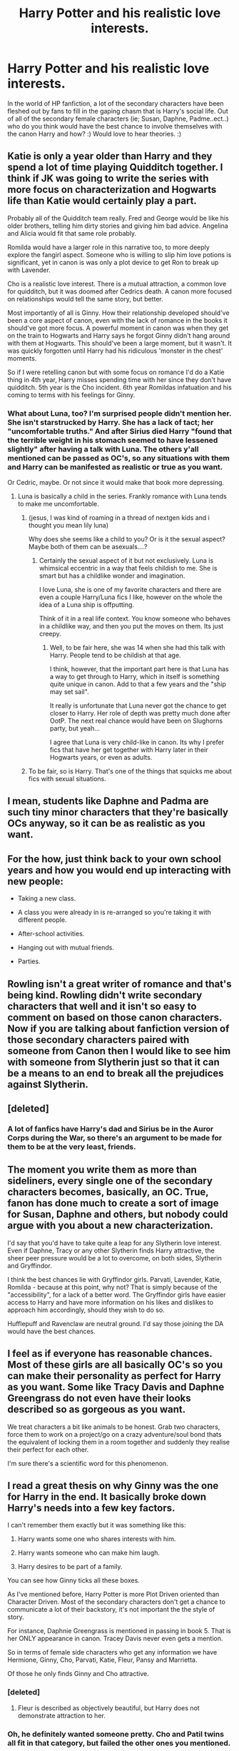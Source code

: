 #+TITLE: Harry Potter and his realistic love interests.

* Harry Potter and his realistic love interests.
:PROPERTIES:
:Author: WearyWolfy
:Score: 16
:DateUnix: 1470550890.0
:DateShort: 2016-Aug-07
:FlairText: Discussion
:END:
In the world of HP fanfiction, a lot of the secondary characters have been fleshed out by fans to fill in the gaping chasm that is Harry's social life. Out of all of the secondary female characters (ie; Susan, Daphne, Padme..ect..) who do you think would have the best chance to involve themselves with the canon Harry and how? :) Would love to hear theories. :)


** Katie is only a year older than Harry and they spend a lot of time playing Quidditch together. I think if JK was going to write the series with more focus on characterization and Hogwarts life than Katie would certainly play a part.

Probably all of the Quidditch team really. Fred and George would be like his older brothers, telling him dirty stories and giving him bad advice. Angelina and Alicia would fit that same role probably.

Romilda would have a larger role in this narrative too, to more deeply explore the fangirl aspect. Someone who is willing to slip him love potions is significant, yet in canon is was only a plot device to get Ron to break up with Lavender.

Cho is a realistic love interest. There is a mutual attraction, a common love for quidditch, but it was doomed after Cedrics death. A canon more focused on relationships would tell the same story, but better.

Most importantly of all is Ginny. How their relationship developed should've been a core aspect of canon, even with the lack of romance in the books it should've got more focus. A powerful moment in canon was when they get on the train to Hogwarts and Harry says he forgot Ginny didn't hang around with them at Hogwarts. This should've been a large moment, but it wasn't. It was quickly forgotten until Harry had his ridiculous 'monster in the chest' moments.

So if I were retelling canon but with some focus on romance I'd do a Katie thing in 4th year, Harry misses spending time with her since they don't have quidditch. 5th year is the Cho incident. 6th year Romildas infatuation and his coming to terms with his feelings for Ginny.
:PROPERTIES:
:Author: howtopleaseme
:Score: 31
:DateUnix: 1470563249.0
:DateShort: 2016-Aug-07
:END:

*** What about Luna, too? I'm surprised people didn't mention her. She isn't starstrucked by Harry. She has a lack of tact; her "uncomfortable truths." And after Sirius died Harry "found that the terrible weight in his stomach seemed to have lessened slightly" after having a talk with Luna. The others y'all mentioned can be passed as OC's, so any situations with them and Harry can be manifested as realistic or true as you want.

Or Cedric, maybe. Or not since it would make that book more depressing.
:PROPERTIES:
:Score: 5
:DateUnix: 1470624763.0
:DateShort: 2016-Aug-08
:END:

**** Luna is basically a child in the series. Frankly romance with Luna tends to make me uncomfortable.
:PROPERTIES:
:Author: howtopleaseme
:Score: 3
:DateUnix: 1470626358.0
:DateShort: 2016-Aug-08
:END:

***** (jesus, I was kind of roaming in a thread of nextgen kids and i thought you mean lily luna)

Why does she seems like a child to you? Or is it the sexual aspect? Maybe both of them can be asexuals....?
:PROPERTIES:
:Score: 3
:DateUnix: 1470627283.0
:DateShort: 2016-Aug-08
:END:

****** Certainly the sexual aspect of it but not exclusively. Luna is whimsical eccentric in a way that feels childish to me. She is smart but has a childlike wonder and imagination.

I love Luna, she is one of my favorite characters and there are even a couple Harry/Luna fics I like, however on the whole the idea of a Luna ship is offputting.

Think of it in a real life context. You know someone who behaves in a childlike way, and then you put the moves on them. Its just creepy.
:PROPERTIES:
:Author: howtopleaseme
:Score: 2
:DateUnix: 1470629714.0
:DateShort: 2016-Aug-08
:END:

******* Well, to be fair here, she was 14 when she had this talk with Harry. People tend to be childish at that age.

I think, however, that the important part here is that Luna has a way to get through to Harry, which in itself is something quite unique in canon. Add to that a few years and the "ship may set sail".

It really is unfortunate that Luna never got the chance to get closer to Harry. Her role of depth was pretty much done after OotP. The next real chance would have been on Slughorns party, but yeah...

I agree that Luna is very child-like in canon. Its why I prefer fics that have her get together with Harry later in their Hogwarts years, or even as adults.
:PROPERTIES:
:Author: UndeadBBQ
:Score: 1
:DateUnix: 1470645876.0
:DateShort: 2016-Aug-08
:END:


***** To be fair, so is Harry. That's one of the things that squicks me about fics with sexual situations.
:PROPERTIES:
:Author: BaldBombshell
:Score: 1
:DateUnix: 1470668460.0
:DateShort: 2016-Aug-08
:END:


** I mean, students like Daphne and Padma are such tiny minor characters that they're basically OCs anyway, so it can be as realistic as you want.
:PROPERTIES:
:Author: FloreatCastellum
:Score: 9
:DateUnix: 1470556091.0
:DateShort: 2016-Aug-07
:END:


** For the how, just think back to your own school years and how you would end up interacting with new people:

- Taking a new class.

- A class you were already in is re-arranged so you're taking it with different people.

- After-school activities.

- Hanging out with mutual friends.

- Parties.
:PROPERTIES:
:Author: Taure
:Score: 9
:DateUnix: 1470567969.0
:DateShort: 2016-Aug-07
:END:


** Rowling isn't a great writer of romance and that's being kind. Rowling didn't write secondary characters that well and it isn't so easy to comment on based on those canon characters. Now if you are talking about fanfiction version of those secondary characters paired with someone from Canon then I would like to see him with someone from Slytherin just so that it can be a means to an end to break all the prejudices against Slytherin.
:PROPERTIES:
:Author: ProCaptured
:Score: 8
:DateUnix: 1470581784.0
:DateShort: 2016-Aug-07
:END:


** [deleted]
:PROPERTIES:
:Score: 3
:DateUnix: 1470553550.0
:DateShort: 2016-Aug-07
:END:

*** A lot of fanfics have Harry's dad and Sirius be in the Auror Corps during the War, so there's an argument to be made for them to be at the very least, friends.
:PROPERTIES:
:Author: RedKorss
:Score: 1
:DateUnix: 1470682233.0
:DateShort: 2016-Aug-08
:END:


** The moment you write them as more than sideliners, every single one of the secondary characters becomes, basically, an OC. True, fanon has done much to create a sort of image for Susan, Daphne and others, but nobody could argue with you about a new characterization.

I'd say that you'd have to take quite a leap for any Slytherin love interest. Even if Daphne, Tracy or any other Slytherin finds Harry attractive, the sheer peer pressure would be a lot to overcome, on both sides, Slytherin and Gryffindor.

I think the best chances lie with Gryffindor girls. Parvati, Lavender, Katie, Romilda - because at this point, why not? That is simply because of the "accessibility", for a lack of a better word. The Gryffindor girls have easier access to Harry and have more information on his likes and dislikes to approach him accordingly, should they wish to do so.

Hufflepuff and Ravenclaw are neutral ground. I'd say those joining the DA would have the best chances.
:PROPERTIES:
:Author: UndeadBBQ
:Score: 2
:DateUnix: 1470560433.0
:DateShort: 2016-Aug-07
:END:


** I feel as if everyone has reasonable chances. Most of these girls are all basically OC's so you can make their personality as perfect for Harry as you want. Some like Tracy Davis and Daphne Greengrass do not even have their looks described so as gorgeous as you want.

We treat characters a bit like animals to be honest. Grab two characters, force them to work on a project/go on a crazy adventure/soul bond thats the equivalent of locking them in a room together and suddenly they realise their perfect for each other.

I'm sure there's a scientific word for this phenomenon.
:PROPERTIES:
:Author: T_M_Riddle
:Score: 2
:DateUnix: 1470576918.0
:DateShort: 2016-Aug-07
:END:


** I read a great thesis on why Ginny was the one for Harry in the end. It basically broke down Harry's needs into a few key factors.

I can't remember them exactly but it was something like this:

1. Harry wants some one who shares interests with him.

2. Harry wants someone who can make him laugh.

3. Harry desires to be part of a family.

You can see how Ginny ticks all these boxes.

As I've mentioned before, Harry Potter is more Plot Driven oriented than Character Driven. Most of the secondary characters don't get a chance to communicate a lot of their backstory, it's not important the the style of story.

For instance, Daphnie Greengrass is mentioned in passing in book 5. That is her ONLY appearance in canon. Tracey Davis never even gets a mention.

So in terms of female side characters who get any information we have Hermione, Ginny, Cho, Parvati, Katie, Fleur, Pansy and Marrietta.

Of those he only finds Ginny and Cho attractive.
:PROPERTIES:
:Author: Faeriniel
:Score: 4
:DateUnix: 1470553666.0
:DateShort: 2016-Aug-07
:END:

*** [deleted]
:PROPERTIES:
:Score: 3
:DateUnix: 1470556055.0
:DateShort: 2016-Aug-07
:END:

**** Fleur is described as objectively beautiful, but Harry does not demonstrate attraction to her.
:PROPERTIES:
:Author: Faeriniel
:Score: 5
:DateUnix: 1470558444.0
:DateShort: 2016-Aug-07
:END:


*** Oh, he definitely wanted someone pretty. Cho and Patil twins all fit in that category, but failed the other ones you mentioned.
:PROPERTIES:
:Author: InquisitorCOC
:Score: 3
:DateUnix: 1470576617.0
:DateShort: 2016-Aug-07
:END:


*** Hermione is a main character, not a side character. Ginny is a side character, as are Cho and Fleur. Katie, Pansy, Parvati and Marietta are basically OCs with canon names.
:PROPERTIES:
:Author: Starfox5
:Score: 2
:DateUnix: 1470560476.0
:DateShort: 2016-Aug-07
:END:

**** Harry Potter is written from Limited third person. Structurally he is the main character, despite how much 'screen time' Hermione gets.
:PROPERTIES:
:Author: Faeriniel
:Score: 4
:DateUnix: 1470578510.0
:DateShort: 2016-Aug-07
:END:

***** "A" main character, not "The" main character.
:PROPERTIES:
:Author: ShadowsSheddingSkin
:Score: 1
:DateUnix: 1470675804.0
:DateShort: 2016-Aug-08
:END:


*** What about Katie? I can't honestly recall if she got any attention in canon but I always imagined her to be somewhat similar to Ginny but without the Boy-Who-Lived obsession (and really a lot of things can happen in the showers after Quidditch practice :P).
:PROPERTIES:
:Author: Phezh
:Score: 1
:DateUnix: 1470577209.0
:DateShort: 2016-Aug-07
:END:


** With canon Harry? Well, I'd go with somebody on the quidditch-team (Katie Bell might work, but Angelina and Alicia would work just as well - Sorry twins, but I don't think you play in Harry's league as he's famous, has money etc. etc.) or somebody from Slytherin (in order to show that the whole house isn't evil)

I mean Harry needs a supportive witch that shares his interests (basically: Quidditch) and that't it (I mean come on: Canon Harry does have only the one hobby, he doesn't have any side-interests etc....in a way he's quite one-dimensional and should have been fleshed out more!)

ps: No, not Ginny because basically: I don't like her much (trying to make Harry jealous? Come on the guy is DENSE, just kiss him and don't try to - pardon my french - to sleep your way through his dorm in order to make him jealous!) and I still think she'd remind him of his mother (both are redheads after all) and he hates his fame, so why would he bang his number 1 fangirl?

pps: Note: Ginny could have gone out with wizards from her own year or even the year below, but she only ever dated guys from Harry's year if I remember this right, so IMHO she wasn't really trying to move on!
:PROPERTIES:
:Author: Laxian
:Score: 2
:DateUnix: 1470618059.0
:DateShort: 2016-Aug-08
:END:


** Katie may not be pretty enough to attract Harry's attention.

Of all the girls at the School, only Cho, Ginny, Patil twins, and Yule Ball Hermione earned that designation.

Harry was a very picky guy.
:PROPERTIES:
:Author: InquisitorCOC
:Score: 1
:DateUnix: 1470611600.0
:DateShort: 2016-Aug-08
:END:


** Zacharias Smith without any doubt. He's a Hufflepuff, which means that lovely house would have got more attention.

At the start (in order of phoenix), he has an undeniable chemistry with Harry. But we don't hear about him after that book, sadly.

/Who said Harry was straight ?/
:PROPERTIES:
:Author: Lautael
:Score: 1
:DateUnix: 1470612950.0
:DateShort: 2016-Aug-08
:END:

*** u/howtopleaseme:
#+begin_quote
  Who said Harry was straight ?
#+end_quote

JK Rowling.
:PROPERTIES:
:Author: howtopleaseme
:Score: 6
:DateUnix: 1470617458.0
:DateShort: 2016-Aug-08
:END:

**** He can be bi. And the comment wasn't Sirius to begin with.
:PROPERTIES:
:Author: Lautael
:Score: 1
:DateUnix: 1470649255.0
:DateShort: 2016-Aug-08
:END:


** Not a specific character, but I think realistically, Harry would probably be more comfortable with a Muggleborn, because he was raised Muggle. Also, they wouldn't have grown up hearing about Harry Potter and so would probably treat him pretty normally.

One with at least some family for him to be adopted by - a sibling, a few aunts and uncles. And who wants a family of their own. Probably someone who enjoys Quidditch, even if they don't play. Someone who wants a quiet life, not tons of events and being mentioned in the paper.
:PROPERTIES:
:Author: t1mepiece
:Score: 1
:DateUnix: 1470607714.0
:DateShort: 2016-Aug-08
:END:


** Eh...to be honest canon Harry was kind of an idiot and i can't see him getting together with any of the "fanon OC-Girls" other than maybe Susan.

I think canon Harry fits with only Ginny and maybe Katie but she's kinda like a different Ginny anyway as far as i can tell.
:PROPERTIES:
:Author: Phezh
:Score: 0
:DateUnix: 1470577472.0
:DateShort: 2016-Aug-07
:END:
